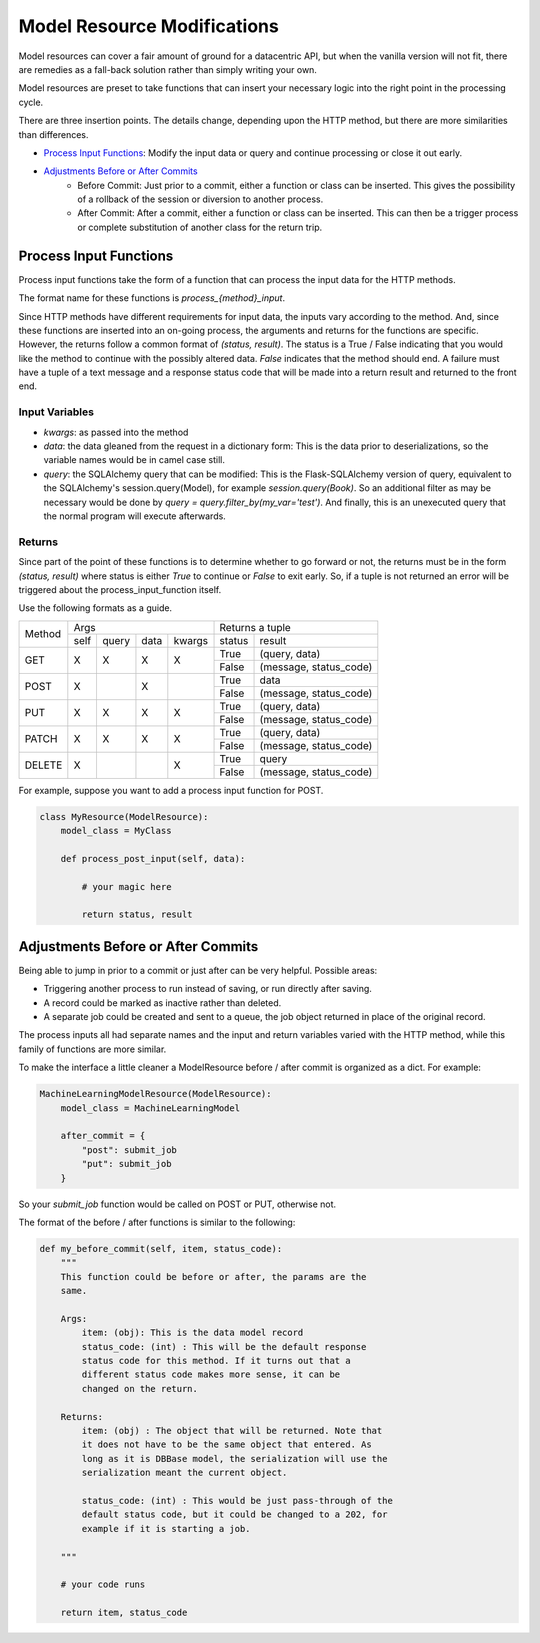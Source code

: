 Model Resource Modifications
----------------------------

Model resources can cover a fair amount of ground for a datacentric API, but when the vanilla version will not fit, there are remedies as a fall-back solution rather than simply writing your own.

Model resources are preset to take functions that can insert your necessary logic into the right point in the processing cycle.

There are three insertion points. The details change, depending upon the HTTP method, but there are more similarities than differences.

* `Process Input Functions`_: Modify the input data or query and continue processing or close it out early.
* `Adjustments Before or After Commits`_
    * Before Commit: Just prior to a commit, either a function or class can be inserted. This gives the possibility of a rollback of the session or diversion to another process.
    * After Commit: After a commit, either a function or class can be inserted. This can then be a trigger process or complete substitution of another class for the return trip.

Process Input Functions
^^^^^^^^^^^^^^^^^^^^^^^

Process input functions take the form of a function that can
process the input data for the HTTP methods.

The format name for these functions is `process_{method}_input`.

Since HTTP methods have different requirements for input data, the inputs vary according to the method. And, since these functions are inserted into an on-going process, the arguments and returns for the functions are specific. However, the returns follow a common format of `(status, result)`. The status is a True / False indicating that you would like the method to continue with the possibly altered data. `False` indicates that the method should end. A failure must have a tuple of a text message and a response status code that will be made into a return result and returned to the front end.

Input Variables
+++++++++++++++
* `kwargs`: as passed into the method
* `data`: the data gleaned from the request in a dictionary form: This is the data prior to deserializations, so the variable names would be in camel case still.
* `query`: the SQLAlchemy query that can be modified: This is the Flask-SQLAlchemy version of query, equivalent to the SQLAlchemy's session.query(Model), for example `session.query(Book)`. So an additional filter as may be necessary would be done by `query = query.filter_by(my_var='test')`. And finally, this is an unexecuted query that the normal program will execute afterwards.

Returns
+++++++
Since part of the point of these functions is to determine whether to go forward or not, the returns must be in the form `(status, result)` where status is either `True` to continue or `False` to exit early. So, if a tuple is not returned an error will be triggered about the process_input_function itself.

Use the following formats as a guide.

+----------------+----------------------------------+----------------------------------+
|                | Args                             |  Returns a tuple                 |
|                +------+-------+--------+----------+---------+------------------------+
| Method         | self | query |  data  |  kwargs  |  status |   result               |
+----------------+------+-------+--------+----------+---------+------------------------+
| GET            |  X   |  X    |   X    |   X      |   True  | (query, data)          |
|                |      |       |        |          +---------+------------------------+
|                |      |       |        |          |   False | (message, status_code) |
+----------------+------+-------+--------+----------+---------+------------------------+
| POST           |  X   |       |   X    |          |   True  | data                   |
|                |      |       |        |          +---------+------------------------+
|                |      |       |        |          |   False | (message, status_code) |
+----------------+------+-------+--------+----------+---------+------------------------+
| PUT            |  X   |  X    |   X    |   X      |   True  | (query, data)          |
|                |      |       |        |          +---------+------------------------+
|                |      |       |        |          |   False | (message, status_code) |
+----------------+------+-------+--------+----------+---------+------------------------+
| PATCH          |  X   |  X    |   X    |   X      |   True  | (query, data)          |
|                |      |       |        |          +---------+------------------------+
|                |      |       |        |          |   False | (message, status_code) |
+----------------+------+-------+--------+----------+---------+------------------------+
| DELETE         |  X   |       |        |   X      |   True  | query                  |
|                |      |       |        |          +---------+------------------------+
|                |      |       |        |          |   False | (message, status_code) |
+----------------+------+-------+--------+----------+---------+------------------------+

For example, suppose you want to add a process input function for POST.

.. code-block:: python

    class MyResource(ModelResource):
        model_class = MyClass

        def process_post_input(self, data):

            # your magic here

            return status, result

..


Adjustments Before or After Commits
^^^^^^^^^^^^^^^^^^^^^^^^^^^^^^^^^^^

Being able to jump in prior to a commit or just after can be very helpful. Possible areas:

* Triggering another process to run instead of saving, or run directly after saving.
* A record could be marked as inactive rather than deleted.
* A separate job could be created and sent to a queue, the job object returned in place of the original record.

The process inputs all had separate names and the input and return variables varied with the HTTP method, while this family of functions are more similar.

To make the interface a little cleaner a ModelResource before / after commit is organized as a dict. For example:

.. code-block:: python

    MachineLearningModelResource(ModelResource):
        model_class = MachineLearningModel

        after_commit = {
            "post": submit_job
            "put": submit_job
        }

..

So your `submit_job` function would be called on POST or PUT, otherwise not.

The format of the before / after functions is similar to the following:

.. code-block:: python


    def my_before_commit(self, item, status_code):
        """
        This function could be before or after, the params are the
        same.

        Args:
            item: (obj): This is the data model record
            status_code: (int) : This will be the default response
            status code for this method. If it turns out that a
            different status code makes more sense, it can be
            changed on the return.

        Returns:
            item: (obj) : The object that will be returned. Note that
            it does not have to be the same object that entered. As
            long as it is DBBase model, the serialization will use the
            serialization meant the current object.

            status_code: (int) : This would be just pass-through of the
            default status code, but it could be changed to a 202, for
            example if it is starting a job.

        """

        # your code runs

        return item, status_code

..



